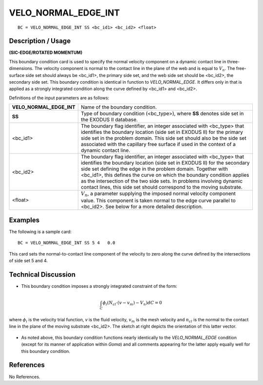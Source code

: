 ************************
**VELO_NORMAL_EDGE_INT**
************************

::

	BC = VELO_NORMAL_EDGE_INT SS <bc_id1> <bc_id2> <float>

-----------------------
**Description / Usage**
-----------------------

**(SIC-EDGE/ROTATED MOMENTUM)**

This boundary condition card is used to specify the normal velocity component on a
dynamic contact line in three-dimensions. The velocity component is normal to the
contact line in the plane of the web and is equal to :math:`V_n`. The free-surface side set should
always be <bc_id1>, the primary side set, and the web side set should be <bc_id2>, the
secondary side set. This boundary condition is identical in function to
*VELO_NORMAL_EDGE*. It differs only in that is applied as a strongly integrated
condition along the curve defined by <bc_id1> and <bc_id2>.

Definitions of the input parameters are as follows:

========================= ==========================================================
**VELO_NORMAL_EDGE_INT**  Name of the boundary condition.
**SS**                    Type of boundary condition (<bc_type>), where **SS**
                          denotes side set in the EXODUS II database.
<bc_id1>                  The boundary flag identifier, an integer associated with
                          <bc_type> that identifies the boundary location (side set
                          in EXODUS II) for the primary side set in the problem
                          domain. This side set should also be the side set
                          associated with the capillary free surface if used in the
                          context of a dynamic contact line.
<bc_id2>                  The boundary flag identifier, an integer associated with
                          <bc_type> that identifies the boundary location (side set
                          in EXODUS II) for the secondary side set defining the
                          edge in the problem domain. Together with <bc_id1>,
                          this defines the curve on which the boundary condition
                          applies as the intersection of the two side sets. In
                          problems involving dynamic contact lines, this side set
                          should correspond to the moving substrate.
<float>                   :math:`V_n`, a parameter supplying the imposed normal 
                          velocity
                          component value. This component is taken normal to
                          the edge curve parallel to <bc_id2>. See below for a
                          more detailed description.
========================= ==========================================================

------------
**Examples**
------------

The following is a sample card:
::

     BC = VELO_NORMAL_EDGE_INT SS 5 4   0.0

This card sets the normal-to-contact line component of the velocity to zero along the
curve defined by the intersections of side set 5 and 4.

-------------------------
**Technical Discussion**
-------------------------

* This boundary condition imposes a strongly
  integrated constraint of the form:

.. math::

  \int_C \phi_i \left(N_{cl} \cdot (v - v_m) - V_n\right)dC = 0

  

where :math:`\phi_i` is the velocity trial function, *v* is the
fluid velocity, :math:`v_m` is the mesh velocity and :math:`n_cl`
is the normal to the contact line in the plane of
the moving substrate <bc_id2>. The sketch at right depicts the orientation of this
latter vector.

.. figure:: /figures/082_goma_physics.png
	:align: center
	:width: 90%

* As noted above, this boundary condition functions nearly identically to the
  *VELO_NORMAL_EDGE* condition (except for its manner of application within
  *Goma*) and all comments appearing for the latter apply equally well for this
  boundary condition.



--------------
**References**
--------------

No References.